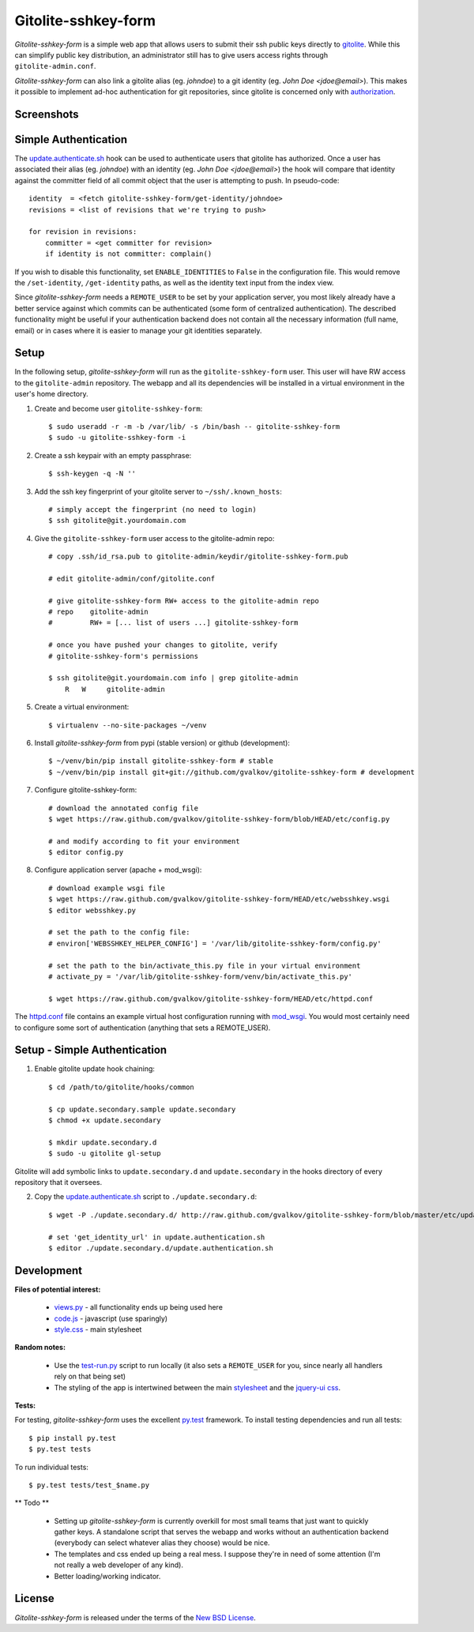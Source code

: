 Gitolite-sshkey-form
====================

*Gitolite-sshkey-form* is a simple web app that allows users to submit their
ssh public keys directly to gitolite_. While this can simplify public key
distribution, an administrator still has to give users access rights through
``gitolite-admin.conf``.

*Gitolite-sshkey-form* can also link a gitolite alias (eg. *johndoe*) to a git
identity (eg.  *John Doe <jdoe@email>*). This makes it possible to implement
ad-hoc authentication for git repositories, since gitolite is concerned only
with authorization_.


Screenshots
-----------

.. image::  https://github.com/gvalkov/screenshots/raw/master/thumb/websshkey-01.png
   :target: https://github.com/gvalkov/screenshots/raw/master/full/websshkey-01.png
   :alt:    Without any public keys

.. image::  https://github.com/gvalkov/screenshots/raw/master/thumb/websshkey-02.png
   :target: https://github.com/gvalkov/screenshots/raw/master/full/websshkey-02.png
   :alt:    With two public keys

.. image::  https://github.com/gvalkov/screenshots/raw/master/thumb/websshkey-03.png
   :target: https://github.com/gvalkov/screenshots/raw/master/full/websshkey-03.png
   :alt:    Activity log


Simple Authentication
---------------------

The update.authenticate.sh_ hook can be used to authenticate users that
gitolite has authorized. Once a user has associated their alias (eg.
*johndoe*) with an identity (eg. *John Doe <jdoe@email>*) the hook will compare
that identity against the committer field of all commit object that the user is
attempting to push. In pseudo-code::

    identity  = <fetch gitolite-sshkey-form/get-identity/johndoe>
    revisions = <list of revisions that we're trying to push>

    for revision in revisions:
        committer = <get committer for revision>
        if identity is not committer: complain()

If you wish to disable this functionality, set ``ENABLE_IDENTITIES`` to
``False`` in the configuration file. This would remove the ``/set-identity``,
``/get-identity`` paths, as well as the identity text input from the index
view.

Since *gitolite-sshkey-form* needs a ``REMOTE_USER`` to be set by your
application server, you most likely already have a better service
against which commits can be authenticated (some form of centralized
authentication). The described functionality might be useful if your
authentication backend does not contain all the necessary information
(full name, email) or in cases where it is easier to manage your git
identities separately.


Setup
-----

In the following setup, *gitolite-sshkey-form* will run as the
``gitolite-sshkey-form`` user. This user will have RW access to the
``gitolite-admin`` repository. The webapp and all its dependencies will be
installed in a virtual environment in the user's home directory.


1. Create and become user ``gitolite-sshkey-form``::

    $ sudo useradd -r -m -b /var/lib/ -s /bin/bash -- gitolite-sshkey-form
    $ sudo -u gitolite-sshkey-form -i

2. Create a ssh keypair with an empty passphrase::

    $ ssh-keygen -q -N ''

3. Add the ssh key fingerprint of your gitolite server to ``~/ssh/.known_hosts``::

    # simply accept the fingerprint (no need to login)
    $ ssh gitolite@git.yourdomain.com

4. Give the ``gitolite-sshkey-form`` user access to the gitolite-admin repo::

    # copy .ssh/id_rsa.pub to gitolite-admin/keydir/gitolite-sshkey-form.pub

    # edit gitolite-admin/conf/gitolite.conf

    # give gitolite-sshkey-form RW+ access to the gitolite-admin repo
    # repo    gitolite-admin
    #         RW+ = [... list of users ...] gitolite-sshkey-form

    # once you have pushed your changes to gitolite, verify
    # gitolite-sshkey-form's permissions

    $ ssh gitolite@git.yourdomain.com info | grep gitolite-admin
        R   W     gitolite-admin

5. Create a virtual environment::

    $ virtualenv --no-site-packages ~/venv

6. Install *gitolite-sshkey-form* from pypi (stable version) or github (development)::

    $ ~/venv/bin/pip install gitolite-sshkey-form # stable
    $ ~/venv/bin/pip install git+git://github.com/gvalkov/gitolite-sshkey-form # development

7. Configure gitolite-sshkey-form::

    # download the annotated config file
    $ wget https://raw.github.com/gvalkov/gitolite-sshkey-form/blob/HEAD/etc/config.py

    # and modify according to fit your environment
    $ editor config.py

8. Configure application server (apache + mod_wsgi)::

    # download example wsgi file
    $ wget https://raw.github.com/gvalkov/gitolite-sshkey-form/HEAD/etc/websshkey.wsgi
    $ editor websshkey.py

    # set the path to the config file:
    # environ['WEBSSHKEY_HELPER_CONFIG'] = '/var/lib/gitolite-sshkey-form/config.py'

    # set the path to the bin/activate_this.py file in your virtual environment
    # activate_py = '/var/lib/gitolite-sshkey-form/venv/bin/activate_this.py'

    $ wget https://raw.github.com/gvalkov/gitolite-sshkey-form/HEAD/etc/httpd.conf

The httpd.conf_ file contains an example virtual host configuration running
with mod_wsgi_. You would most certainly need to configure some sort of
authentication (anything that sets a REMOTE_USER).


Setup - Simple Authentication
-----------------------------

1. Enable gitolite update hook chaining::

    $ cd /path/to/gitolite/hooks/common

    $ cp update.secondary.sample update.secondary
    $ chmod +x update.secondary

    $ mkdir update.secondary.d
    $ sudo -u gitolite gl-setup

Gitolite will add symbolic links to ``update.secondary.d`` and
``update.secondary`` in the hooks directory of every repository that it
oversees.

2. Copy the update.authenticate.sh_ script to ``./update.secondary.d``::

    $ wget -P ./update.secondary.d/ http://raw.github.com/gvalkov/gitolite-sshkey-form/blob/master/etc/update.authenticate.sh

    # set 'get_identity_url' in update.authentication.sh
    $ editor ./update.secondary.d/update.authentication.sh


Development
-----------

**Files of potential interest:**

 * views.py_ - all functionality ends up being used here
 * code.js_ - javascript (use sparingly)
 * style.css_ - main stylesheet

**Random notes:**

 * Use the test-run.py_ script to run locally (it also sets a
   ``REMOTE_USER`` for you, since nearly all handlers rely on that being set)

 * The styling of the app is intertwined between the main stylesheet_ and
   the `jquery-ui css`_.

**Tests:**

For testing, *gitolite-sshkey-form* uses the excellent py.test_ framework.
To install testing dependencies and run all tests::

    $ pip install py.test
    $ py.test tests

To run individual tests::

    $ py.test tests/test_$name.py

** Todo **

 * Setting up *gitolite-sshkey-form* is currently overkill for most
   small teams that just want to quickly gather keys. A standalone
   script that serves the webapp and works without an authentication
   backend (everybody can select whatever alias they choose) would be
   nice.

 * The templates and css ended up being a real mess. I suppose they're
   in need of some attention (I'm not really a web developer of any
   kind).

 * Better loading/working indicator.



License
-------
*Gitolite-sshkey-form* is released under the terms of the `New BSD License`_.


.. _gitolite:        http://github.com/sitaramc/gitolite
.. _authorization:   http://sitaramc.github.com/gitolite/auth.html
.. _update.authenticate.sh: http://github.com/gvalkov/gitolite-sshkey-form/blob/master/etc/update.authenticate.sh
.. _httpd.conf:      http://github.com/gvalkov/gitolite-sshkey-form/blob/master/etc/httpd.conf
.. _views.py:        http://github.com/gvalkov/gitolite-sshkey-form/blob/master/gitolite_sshkey_form/views.py
.. _code.js:         http://github.com/gvalkov/gitolite-sshkey-form/blob/master/gitolite_sshkey_form/static/js/code.js
.. _style.css:       http://github.com/gvalkov/gitolite-sshkey-form/blob/master/gitolite_sshkey_form/static/css/style.css
.. _stylesheet:      http://github.com/gvalkov/gitolite-sshkey-form/blob/master/gitolite_sshkey_form/static/css/style.css
.. _jquery-ui css:   http://github.com/gvalkov/gitolite-sshkey-form/blob/master/gitolite_sshkey_form/static/css/custom-theme/jquery-ui-1.8.16.custom.css
.. _test-run.py:     http://github.com/gvalkov/gitolite-sshkey-form/blob/master/gitolite_sshkey_form/test-run.py
.. _py.test:         http://pytest.org/latest/
.. _mod_wsgi:        http://code.google.com/p/modwsgi/
.. _NEW BSD License: https://raw.github.com/gvalkov/gitolite-sshkey-form/master/LICENSE

